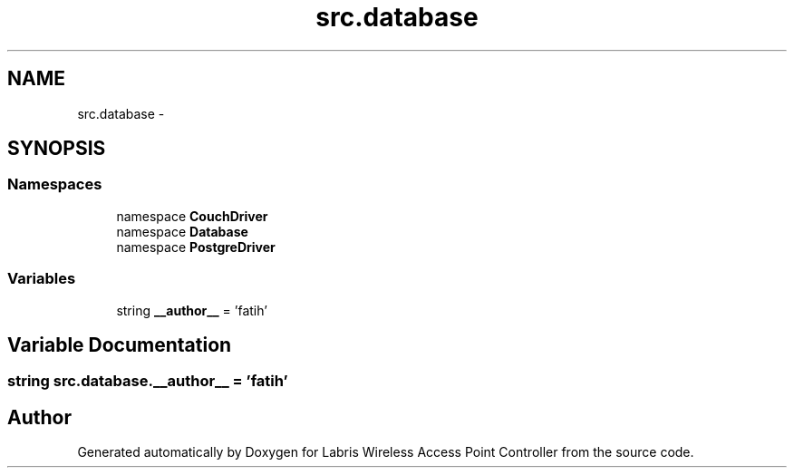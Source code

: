 .TH "src.database" 3 "Thu Apr 25 2013" "Version v1.1.0" "Labris Wireless Access Point Controller" \" -*- nroff -*-
.ad l
.nh
.SH NAME
src.database \- 
.SH SYNOPSIS
.br
.PP
.SS "Namespaces"

.in +1c
.ti -1c
.RI "namespace \fBCouchDriver\fP"
.br
.ti -1c
.RI "namespace \fBDatabase\fP"
.br
.ti -1c
.RI "namespace \fBPostgreDriver\fP"
.br
.in -1c
.SS "Variables"

.in +1c
.ti -1c
.RI "string \fB__author__\fP = 'fatih'"
.br
.in -1c
.SH "Variable Documentation"
.PP 
.SS "string src\&.database\&.__author__ = 'fatih'"

.SH "Author"
.PP 
Generated automatically by Doxygen for Labris Wireless Access Point Controller from the source code\&.
